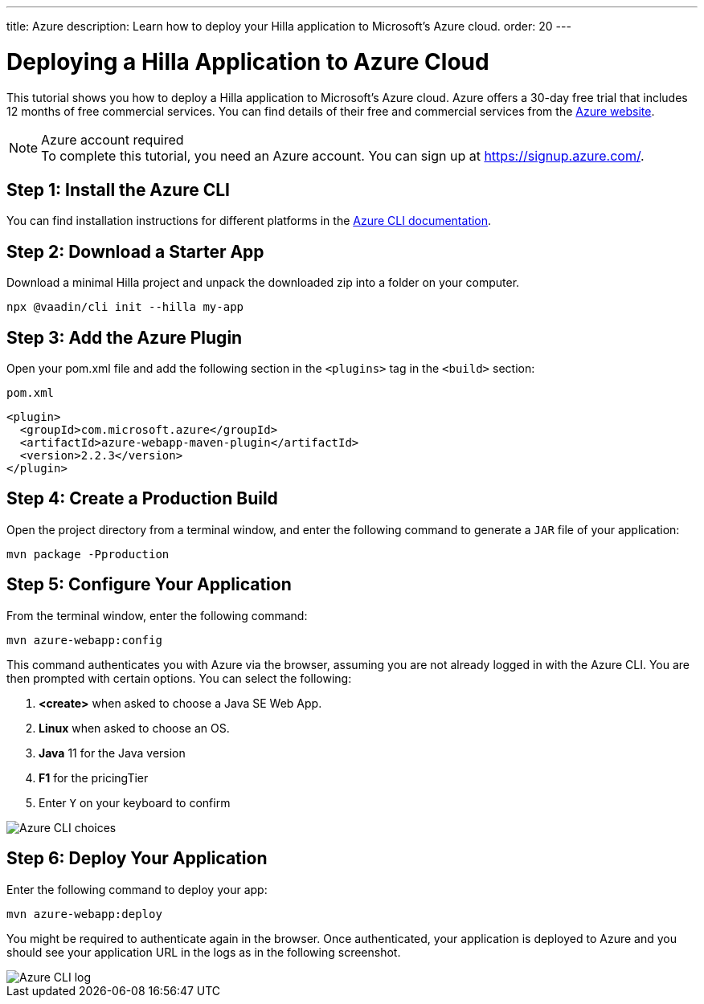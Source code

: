 ---
title: Azure
description: Learn how to deploy your Hilla application to Microsoft's Azure cloud.
order: 20
---

= Deploying a Hilla Application to Azure Cloud
:experimental:

This tutorial shows you how to deploy a Hilla application to Microsoft's Azure cloud.
Azure offers a 30-day free trial that includes 12 months of free commercial services.
You can find details of their free and commercial services from the link:https://azure.microsoft.com/[Azure website].

.Azure account required
[NOTE]
To complete this tutorial, you need an Azure account.
You can sign up at https://signup.azure.com/.

== Step 1: Install the Azure CLI

You can find installation instructions for different platforms in the link:https://docs.microsoft.com/en-us/cli/azure/?view=azure-cli-latest[Azure CLI documentation].

== Step 2: Download a Starter App

Download a minimal Hilla project and unpack the downloaded zip into a folder on your computer.

[source,terminal]
----
npx @vaadin/cli init --hilla my-app
----

== Step 3: Add the Azure Plugin

Open your [filename]#pom.xml# file and add the following section in the `<plugins>` tag in the `<build>` section:

.`pom.xml`
[source,xml]
----
<plugin>
  <groupId>com.microsoft.azure</groupId>
  <artifactId>azure-webapp-maven-plugin</artifactId>
  <version>2.2.3</version>
</plugin>
----

== Step 4: Create a Production Build

Open the project directory from a terminal window, and enter the following command to generate a `JAR` file of your application:

[source,terminal]
----
mvn package -Pproduction
----

== Step 5: Configure Your Application

From the terminal window, enter the following command:

[source,terminal]
----
mvn azure-webapp:config
----

This command authenticates you with Azure via the browser, assuming you are not already logged in with the Azure CLI.
You are then prompted with certain options.
You can select the following:

. *<create>* when asked to choose a Java SE Web App.
. *Linux* when asked to choose an OS.
. *Java* 11 for the Java version
. *F1* for the pricingTier
. Enter kbd:[Y] on your keyboard to confirm

image::images/azure-choices.png[Azure CLI choices]


== Step 6: Deploy Your Application

Enter the following command to deploy your app:

[source,terminal]
----
mvn azure-webapp:deploy
----

You might be required to authenticate again in the browser.
Once authenticated, your application is deployed to Azure and you should see your application URL in the logs as in the following screenshot.

image::images/azure-deploy-success.png[Azure CLI log]

